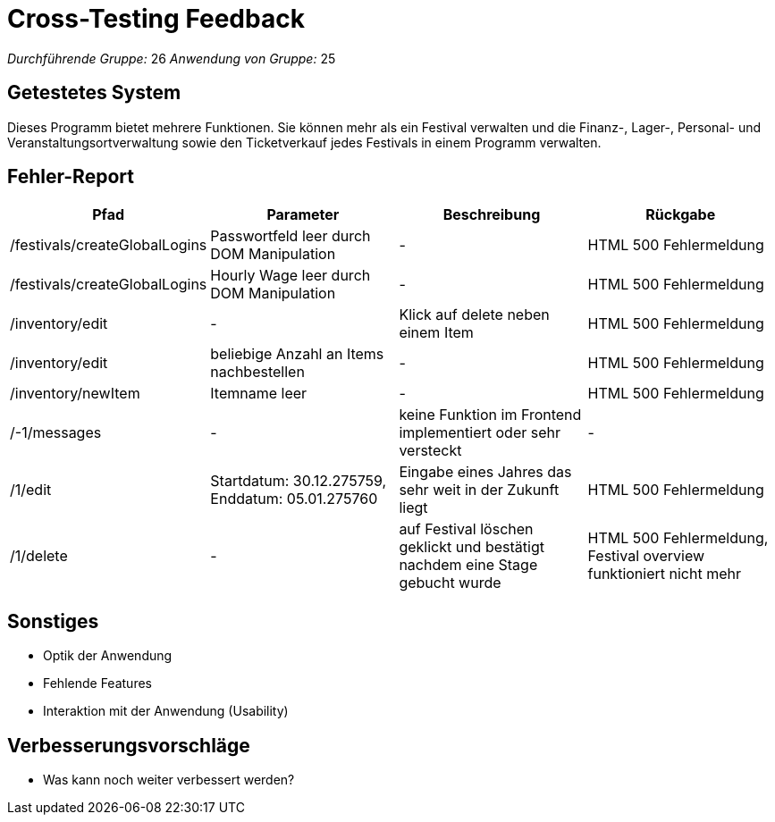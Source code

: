 = Cross-Testing Feedback

__Durchführende Gruppe:__ 26
__Anwendung von Gruppe:__ 25

== Getestetes System
Dieses Programm bietet mehrere Funktionen. Sie können mehr als ein Festival verwalten und die Finanz-, Lager-, Personal- und Veranstaltungsortverwaltung sowie den Ticketverkauf jedes Festivals in einem Programm verwalten.

== Fehler-Report
// See http://asciidoctor.org/docs/user-manual/#tables
[options="header"]
|===
|Pfad |Parameter |Beschreibung |Rückgabe
| /festivals/createGlobalLogins | Passwortfeld leer durch DOM Manipulation | - | HTML 500 Fehlermeldung
| /festivals/createGlobalLogins | Hourly Wage leer durch DOM Manipulation | - | HTML 500 Fehlermeldung

| /inventory/edit | - | Klick auf delete neben einem Item | HTML 500 Fehlermeldung
| /inventory/edit | beliebige Anzahl an Items nachbestellen | - | HTML 500 Fehlermeldung
| /inventory/newItem | Itemname leer | - | HTML 500 Fehlermeldung

| /-1/messages | - | keine Funktion im Frontend implementiert oder sehr versteckt | -

| /1/edit | Startdatum: 30.12.275759, Enddatum: 05.01.275760 | Eingabe eines Jahres das sehr weit in der Zukunft liegt | HTML 500 Fehlermeldung
| /1/delete | - | auf Festival löschen geklickt und bestätigt nachdem eine Stage gebucht wurde | HTML 500 Fehlermeldung, Festival overview funktioniert nicht mehr
|===

== Sonstiges
* Optik der Anwendung
* Fehlende Features
* Interaktion mit der Anwendung (Usability)

== Verbesserungsvorschläge
* Was kann noch weiter verbessert werden?
